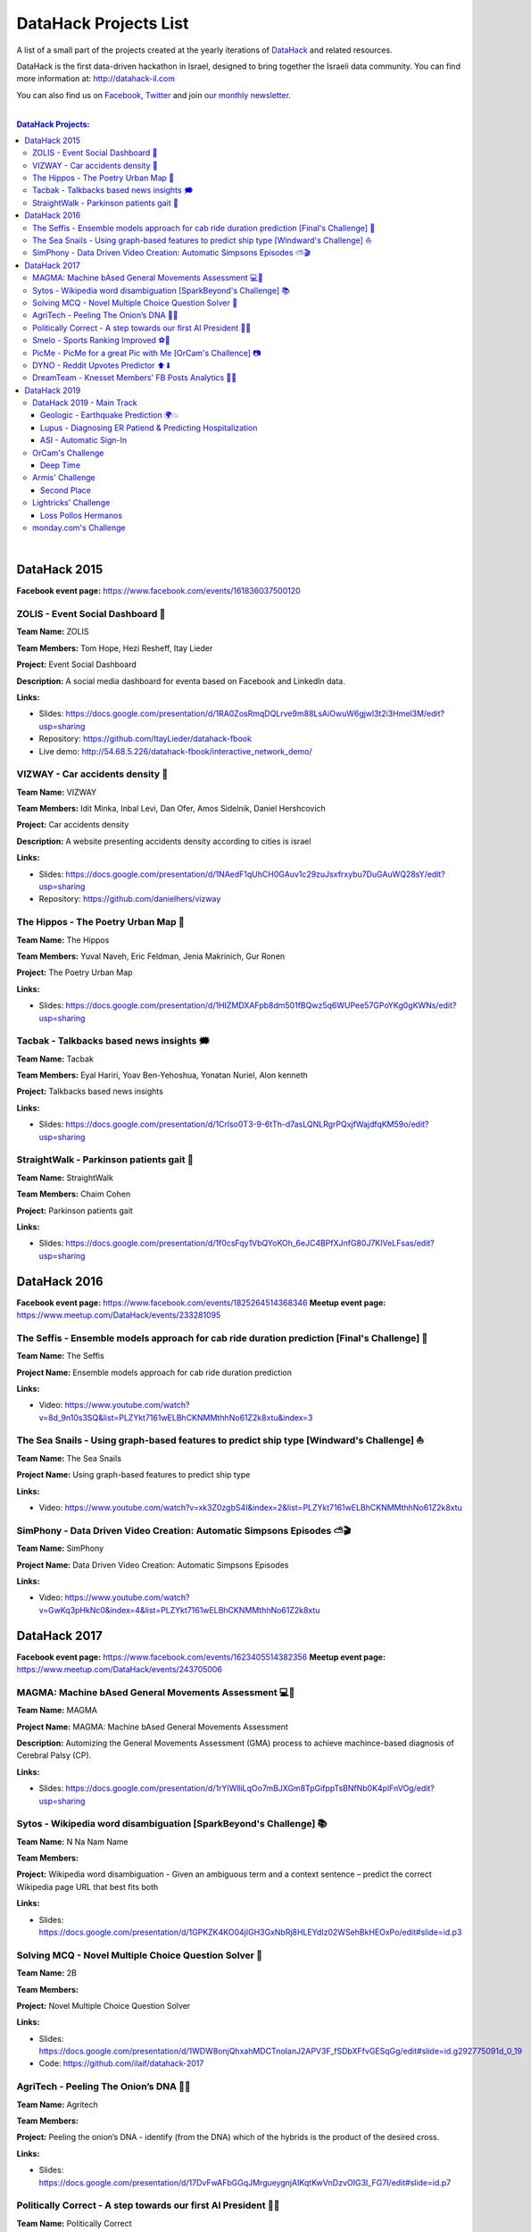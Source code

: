 DataHack Projects List
######################

A list of a small part of the projects created at the yearly iterations of `DataHack <http://datahack-il.com/>`_ and related resources.

DataHack is the first data-driven hackathon in Israel, designed to bring together the Israeli data community. You can find more information at: http://datahack-il.com

You can also find us on `Facebook <https://www.facebook.com/datahackil/>`_, `Twitter <https://twitter.com/DataHackIL/>`_ and join `our monthly newsletter <https://mailchi.mp/2c67d69eb667/datahack-newsletter>`_. 

|

.. contents:: **DataHack Projects:**

.. section-numbering:

|

DataHack 2015 
=============
**Facebook event page:** https://www.facebook.com/events/161836037500120


ZOLIS - Event Social Dashboard 📶
---------------------------------
**Team Name:** ZOLIS

**Team Members:** Tom Hope, Hezi Resheff, Itay Lieder

**Project:** Event Social Dashboard

**Description:** A social media dashboard for eventa based on Facebook and LinkedIn data.

**Links:**

* Slides: https://docs.google.com/presentation/d/1RA0ZosRmqDQLrve9m88LsAiOwuW6gjwl3t2i3Hmel3M/edit?usp=sharing
* Repository: https://github.com/ItayLieder/datahack-fbook
* Live demo: http://54.68.5.226/datahack-fbook/interactive_network_demo/


VIZWAY - Car accidents density 🚗
---------------------------------
**Team Name:** VIZWAY

**Team Members:** Idit Minka, Inbal Levi, Dan Ofer, Amos Sidelnik, Daniel Hershcovich

**Project:** Car accidents density

**Description:** A website presenting accidents density according to cities is israel

**Links:**

* Slides: https://docs.google.com/presentation/d/1NAedF1qUhCH0GAuv1c29zuJsxfrxybu7DuGAuWQ28sY/edit?usp=sharing
* Repository: https://github.com/danielhers/vizway


The Hippos - The Poetry Urban Map 🦏
------------------------------------
**Team Name:** The Hippos

**Team Members:** Yuval Naveh, Eric Feldman, Jenia Makrinich, Gur Ronen

**Project:** The Poetry Urban Map

**Links:**

* Slides: https://docs.google.com/presentation/d/1HIZMDXAFpb8dm501fBQwz5q6WUPee57GPoYKg0gKWNs/edit?usp=sharing


Tacbak - Talkbacks based news insights 🗯
-----------------------------------------
**Team Name:** Tacbak

**Team Members:** Eyal Hariri, Yoav Ben-Yehoshua, Yonatan Nuriel, Alon kenneth

**Project:** Talkbacks based news insights

**Links:**

* Slides: https://docs.google.com/presentation/d/1Crlso0T3-9-6tTh-d7asLQNLRgrPQxjfWajdfqKM59o/edit?usp=sharing


StraightWalk - Parkinson patients gait 🚶‍
------------------------------------------
**Team Name:** StraightWalk

**Team Members:** Chaim Cohen

**Project:** Parkinson patients gait

**Links:**

* Slides: https://docs.google.com/presentation/d/1f0csFqy1VbQYoKOh_6eJC4BPfXJnfG80J7KIVeLFsas/edit?usp=sharing


DataHack 2016
=============
**Facebook event page:** https://www.facebook.com/events/1825264514368346
**Meetup event page:** https://www.meetup.com/DataHack/events/233281095

The Seffis -  Ensemble models approach for cab ride duration prediction [Final's Challenge] 🚖
----------------------------------------------------------------------------------------------
**Team Name:** The Seffis

**Project Name:** Ensemble models approach for cab ride duration prediction

**Links:**

* Video: https://www.youtube.com/watch?v=8d_9n10s3SQ&list=PLZYkt7161wELBhCKNMMthhNo61Z2k8xtu&index=3


The Sea Snails -  Using graph-based features to predict ship type [Windward's Challenge] ⛵
-------------------------------------------------------------------------------------------
**Team Name:** The Sea Snails

**Project Name:** Using graph-based features to predict ship type

**Links:**

* Video: https://www.youtube.com/watch?v=xk3Z0zgbS4I&index=2&list=PLZYkt7161wELBhCKNMMthhNo61Z2k8xtu


SimPhony -  Data Driven Video Creation: Automatic Simpsons Episodes ⛅🎬
------------------------------------------------------------------------
**Team Name:** SimPhony

**Project Name:** Data Driven Video Creation: Automatic Simpsons Episodes

**Links:**

* Video: https://www.youtube.com/watch?v=GwKq3pHkNc0&index=4&list=PLZYkt7161wELBhCKNMMthhNo61Z2k8xtu


DataHack 2017
=============
**Facebook event page:** https://www.facebook.com/events/1623405514382356
**Meetup event page:** https://www.meetup.com/DataHack/events/243705006

MAGMA: Machine bAsed General Movements Assessment 💻🙅‍
-------------------------------------------------------
**Team Name:** MAGMA

**Project Name:** MAGMA: Machine bAsed General Movements Assessment

**Description:** Automizing the General Movements Assessment (GMA) process to achieve machince-based diagnosis of Cerebral Palsy (CP).

**Links:**

* Slides: https://docs.google.com/presentation/d/1rYIWlliLqOo7mBJXGm8TpGifppTsBNfNb0K4plFnVOg/edit?usp=sharing


Sytos - Wikipedia word disambiguation [SparkBeyond's Challenge] 📚
-------------------------------------------------------------------
**Team Name:** N Na Nam Name

**Team Members:** 

**Project:** Wikipedia word disambiguation - Given an ambiguous term and a context sentence – predict the correct Wikipedia page URL that best fits both

**Links:**

* Slides: https://docs.google.com/presentation/d/1GPKZK4KO04jIGH3GxNbRj8HLEYdIz02WSehBkHEOxPo/edit#slide=id.p3


Solving MCQ - Novel Multiple Choice Question Solver 📝
------------------------------------------------------
**Team Name:** 2B

**Team Members:**  

**Project:** Novel Multiple Choice Question Solver

**Links:**

* Slides: https://docs.google.com/presentation/d/1WDW8onjQhxahMDCTnoIanJ2APV3F_fSDbXFfvGESqGg/edit#slide=id.g292775091d_0_19
* Code: https://github.com/ilaif/datahack-2017


AgriTech - Peeling The Onion’s DNA 🔬🍅
---------------------------------------
**Team Name:** Agritech

**Team Members:** 

**Project:** Peeling the  onion’s DNA - identify (from the DNA) which of the hybrids is the product of the desired cross.

**Links:**

* Slides: https://docs.google.com/presentation/d/17DvFwAFbGGqJMrgueygnjAIKqtKwVnDzvOIG3I_FG7I/edit#slide=id.p7


Politically Correct - A step towards our first AI President 👨‍⚖
-----------------------------------------------------------------
**Team Name:** Politically Correct

**Team Members:** Dor Peretz, Tal Peretz, David Lymkis, Ran Shamay, Panorays

**Project:** Deep Politics - create the perfect AI to be the next president

**Links:** 

* Slides: https://docs.google.com/presentation/d/14iyxYNZxzKNo6f6LSluYjS5NmJhceQ4x9HwFdyEf5jU/edit#slide=id.p3


Smelo - Sports Ranking Improved ⚽💯
------------------------------------
**Team Name:** Smelo

**Team Members:** 

**Project:** Smelo - Predicting player-to-player match results.

**Links:**

* Slides: https://drive.google.com/drive/folders/0B3IYTOSJm0hOeFd3eXZFMmo0UU0


PicMe - PicMe for a great Pic with Me [OrCam's Challence] 📷
------------------------------------------------------------
**Team Name:** PicMe

**Team Members:** Yarden Matok, Yonatan Nuriel, Ariel Nuriel

**Project:** Identify the owner of the album through the album’s pictures and the picture’s metadata.

**Links:**

* Slides: https://drive.google.com/drive/folders/0B3IYTOSJm0hOeFd3eXZFMmo0UU0


DYNO - Reddit Upvotes Predictor ⬆⬇
----------------------------------
**Team Name:** DYNO

**Team Members:** 

**Project:** Predicting the level of upvotes of reddit post based on their title and text

**Links:**

* Slides: https://docs.google.com/presentation/d/1bo8W721_hywKwg3IBjxhXkB9jbal5WxhWgDlL6F8-Cw/edit#slide=id.p7


DreamTeam - Knesset Members' FB Posts Analytics 📱🔷
----------------------------------------------------
**Team Name:** DreamTeam

**Team Members:** Hagay Goldman, Michael Shparber

**Project:** Using advanced technologies (NLP, Machine Learning) we’ve built an accessible Dashboard that allows the public to easily analyze the data with smart insights and compare Political Parties and Knesset Members opinions on social issues.

**Links:**

* Slides: https://drive.google.com/drive/folders/0B3IYTOSJm0hOeFd3eXZFMmo0UU0
* Public Dashboard: https://app.powerbi.com/view?r=eyJrIjoiNzQ2MjNhYWQtMTU3Yi00Mzc2LTkzYjItYjI2MjEzYjk2MTQ0IiwidCI6IjhiZWZmOWZjLTUxOGItNGIzMC05YjAxLWZiZjg5OWIxZWEyYyIsImMiOjl9


|

DataHack 2019
=============


DataHack 2019 - Main Track
--------------------------


Geologic - Earthquake Prediction 🌍💥
~~~~~~~~~~~~~~~~~~~~~~~~~~~~~~~~~~~~~
**Team Name:** Geologic

**Team Members:** Ittay Alfassi + ?

**Project:** Earthquake Prediction


Lupus - Diagnosing ER Patiend & Predicting Hospitalization
~~~~~~~~~~~~~~~~~~~~~~~~~~~~~~~~~~~~~~~~~~~~~~~~~~~~~~~~~~
**Team Name:** Lupus

**Team Members:** Doron Bartov,  Gilad Barkan, Ohad Bruker, Shelly Soffer, Zion Badash

**Project:** Diagnosing ER Patiend & Predicting Hospitalization

**Description:** Diagnosing ER Patiend & predicting hospitalization using ER data from Sheba through our cooperation with ARC Innovation Center at Sheba, led by our Doctor and team member Shelly Soffer.

**Slides:** https://docs.google.com/presentation/d/1ekzYVYnnbKlqK3zpreTnhqlSTYMXeBIj2cfpaw7e6L0/edit?usp=sharin


ASI - Automatic Sign-In 
~~~~~~~~~~~~~~~~~~~~~~~

**Team Name:** ASI

**Team Members:** Tal Yitzhak, Matan Shemer

**Project:** Categorizing key elements in login pages 

**Description:** In order to automate login procedure we need to identify the key elements required for login, for example: username, passwrd and submit button. When . If we can identify those parameters automatically for most login pages, we can login automatically to most institutions.

**Repository:** Internal corporate repository



OrCam's Challenge
-----------------

Deep Time
~~~~~~~~~

Members: Eli Simhayev + four mystery members


|

Armis' Challenge
----------------

Second Place
~~~~~~~~~~~~


|

Lightricks' Challenge
---------------------

Loss Pollos Hermanos
~~~~~~~~~~~~~~~~~~~~

**Team Name:** Loss Pollos Hermanos

**Team Members:** Ariel Amar, Dean Peretz,Ruthi Taboada, Tal Makdoshi
**Project:** Saliency Style Transfer

**Description:** Saliency Style Transfer

**Links:**

* Repository: https://github.com/arielamar123/DataHack2019.git
* Slides: https://docs.google.com/presentation/d/1fbIPBZ-t4zUy5BHKhkqPouDud_3D_EC7xDmHWMtwAns/edit?usp=sharing


monday.com's Challenge
----------------------
